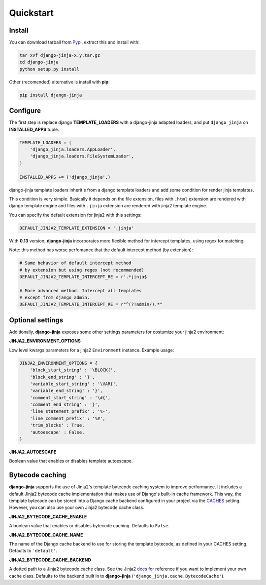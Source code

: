 Quickstart
==========

Install
-------

You can download tarball from Pypi_, extract this and install with:

.. _Pypi: http://pypi.python.org/pypi/django-jinja/

.. code-block:: console

    tar xvf django-jinja-x.y.tar.gz
    cd django-jinja
    python setup.py install


Other (recomended) alternative is install with **pip**:

.. code-block:: console

    pip install django-jinja


Configure
---------

The first step is replace django **TEMPLATE_LOADERS** with a django-jinja adapted loaders,
and put ``django_jinja`` on **INSTALLED_APPS** tuple.

.. code-block:: python

    TEMPLATE_LOADERS = (
        'django_jinja.loaders.AppLoader',
        'django_jinja.loaders.FileSystemLoader',
    )

    INSTALLED_APPS += ('django_jinja',)

django-jinja template loaders inherit's from a django template loaders and add some condition for
render jinja templates.

This condition is very simple. Basically it depends on the file extension, files with ``.html`` extension
are rendered with django template engine and files with ``.jinja`` extension are rendered with jinja2 template engine.

You can specify the default extension for jinja2 with this settings:

.. code-block:: python

    DEFAULT_JINJA2_TEMPLATE_EXTENSION = '.jinja'


With **0.13** version, **django-jinja** incorporates more flexible method for
intercept templates, using regex for matching.

Note: this method has worse perfomance that the default intercept
method (by extension):


.. code-block:: python

    # Same behavior of default intercept method
    # by extension but using regex (not recommended)
    DEFAULT_JINJA2_TEMPLATE_INTERCEPT_RE = r'.*jinja$'

    # More advanced method. Intercept all templates
    # except from django admin.
    DEFAULT_JINJA2_TEMPLATE_INTERCEPT_RE = r"^(?!admin/).*"


Optional settings
-----------------

Additionally, **django-jinja** exposes some other settings parameters for costumize your jinja2 environment:

**JINJA2_ENVIRONMENT_OPTIONS**

Low level kwargs parameters for a jinja2 ``Environment`` instance. Example usage:

.. code-block:: python

    JINJA2_ENVIRONMENT_OPTIONS = {
        'block_start_string' : '\BLOCK{',
        'block_end_string' : '}',
        'variable_start_string' : '\VAR{',
        'variable_end_string' : '}',
        'comment_start_string' : '\#{',
        'comment_end_string' : '}',
        'line_statement_prefix' : '%-',
        'line_comment_prefix' : '%#',
        'trim_blocks' : True,
        'autoescape' : False,
    }

**JINJA2_AUTOESCAPE**

Boolean value that enables or disables template autoescape.


Bytecode caching
----------------

**django-jinja** supports the use of Jinja2's template bytecode caching system to improve performance. It includes a default Jinja2 bytecode cache implementation that makes use of Django's built-in cache framework. This way, the template bytecode can be stored into a Django cache backend configured in your project via the CACHES_ setting. However, you can also use your own Jinja2 bytecode cache class.

.. _CACHES: https://docs.djangoproject.com/en/dev/ref/settings/#std:setting-CACHES


**JINJA2_BYTECODE_CACHE_ENABLE**

A boolean value that enables or disables bytecode caching. Defaults to ``False``.


**JINJA2_BYTECODE_CACHE_NAME**

The name of the Django cache backend to use for storing the template bytecode, as defined in your CACHES setting. Defaults to ``'default'``.


**JINJA2_BYTECODE_CACHE_BACKEND**

A dotted path to a Jinja2 bytecode cache class. See the Jinja2 docs_ for reference if you want to implement your own cache class. Defaults to the backend built in to **django-jinja** (``'django_jinja.cache.BytecodeCache'``).

.. _docs: http://jinja.pocoo.org/docs/api/#bytecode-cache
